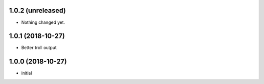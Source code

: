 
1.0.2 (unreleased)
------------------

- Nothing changed yet.


1.0.1 (2018-10-27)
------------------

- Better troll output


1.0.0 (2018-10-27)
------------------

- initial